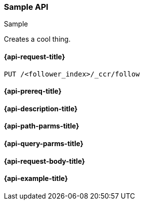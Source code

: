 [[sample-api]]
=== Sample API
++++
<titleabbrev>Sample</titleabbrev>
++++

Creates a cool thing.

////
Use the appropriate heading levels for your book.
Add anchors for each section.
FYI: The section titles use attributes in case those terms change.
////
[float]
[[sample-api-request]]
==== {api-request-title}
////
This section show the basic endpoint, without the body or optional parameters.
Variables should use <...> syntax.
If an API supports both PUT and POST, include both here.
////

`PUT /<follower_index>/_ccr/follow`

[float]
[[sample-api-prereqs]]
==== {api-prereq-title}
////
Optional list of prerequisites.

For example:

* A snapshot of an index created in 5.x can be restored to 6.x. You must...
* If the {es} {security-features} are enabled, you must have `write`, `monitor`,
and `manage_follow_index` index privileges...
////

[float]
[[sample-api-desc]]
==== {api-description-title}
////
Add a more detailed description the context.
Link to related APIs if appropriate.

Guidelines for parameter documentation
***************************************
* Use a definition list.
* End each definition with a period.
* Each parameter should be marked as Optional or Required.
* Include the data type.
* Include default values as the last sentence of the first paragraph.
* Include a range of valid values, if applicable.
* If the parameter requires a specific delimiter for multiple values, say so.
* If the parameter supports wildcards, ditto.
* For objects or nested objects, link to a separate definition list.
***************************************
////

[float]
[[sample-api-path-params]]
==== {api-path-parms-title}
////
A list of all path parameters in the endpoint request.

For example:
`<follower_index>` (Required)::
(string) Name of the follower index
////

[float]
[[sample-api-query-params]]
==== {api-query-parms-title}
////
A list of optional query parameters.

For example:
`wait_for_active_shards` (Optional)::
(integer) Specifies the number of shards to wait on being active before
responding. A shard must be restored from the leader index being active.
Restoring a follower shard requires transferring all the remote Lucene segment
files to the follower index. The default is `0`, which means waiting on none of
the shards to be active.
////

[float]
[[sample-api-request-body]]
==== {api-request-body-title}
////
A list of the properties you can specify in the body of the request.

For example:
`remote_cluster` (Required)::
(string) <<modules-remote-clusters,Remote cluster>> containing the leader
index.

`leader_index` (Required)::
(string) the name of the index in the leader cluster to follow.
////

////
[[sample-api-response-body]]
==== {api-response-body-title}
Response body is only required for detailed responses.
////

////
[[sample-api-response-codes]]
==== {api-response-codes-title}
Response codes are only required when needed to understand the response body.

For example:
`200`::
Indicates all listed indices or index aliases exist.

 `404`::
Indicates one or more listed indices or index aliases **do not** exist.
////

[float]
[[sample-api-example]]
==== {api-example-title}
////
Optional brief example.
Use an 'Examples' heading if you include multiple examples.


[source,js]
----
PUT /follower_index/_ccr/follow?wait_for_active_shards=1
{
  "remote_cluster" : "remote_cluster",
  "leader_index" : "leader_index",
  "max_read_request_operation_count" : 1024,
  "max_outstanding_read_requests" : 16,
  "max_read_request_size" : "1024k",
  "max_write_request_operation_count" : 32768,
  "max_write_request_size" : "16k",
  "max_outstanding_write_requests" : 8,
  "max_write_buffer_count" : 512,
  "max_write_buffer_size" : "512k",
  "max_retry_delay" : "10s",
  "read_poll_timeout" : "30s"
}
----
// CONSOLE
// TEST[setup:remote_cluster_and_leader_index]

The API returns the following result:

[source,js]
----
{
  "follow_index_created" : true,
  "follow_index_shards_acked" : true,
  "index_following_started" : true
}
----
// TESTRESPONSE
////